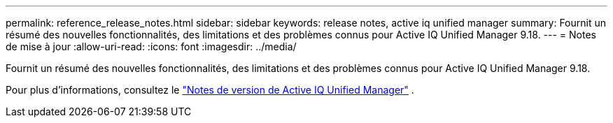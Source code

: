 ---
permalink: reference_release_notes.html 
sidebar: sidebar 
keywords: release notes, active iq unified manager 
summary: Fournit un résumé des nouvelles fonctionnalités, des limitations et des problèmes connus pour Active IQ Unified Manager 9.18. 
---
= Notes de mise à jour
:allow-uri-read: 
:icons: font
:imagesdir: ../media/


[role="lead"]
Fournit un résumé des nouvelles fonctionnalités, des limitations et des problèmes connus pour Active IQ Unified Manager 9.18.

Pour plus d'informations, consultez le https://library.netapp.com/ecm/ecm_download_file/ECMLP3362664["Notes de version de Active IQ Unified Manager"] .

